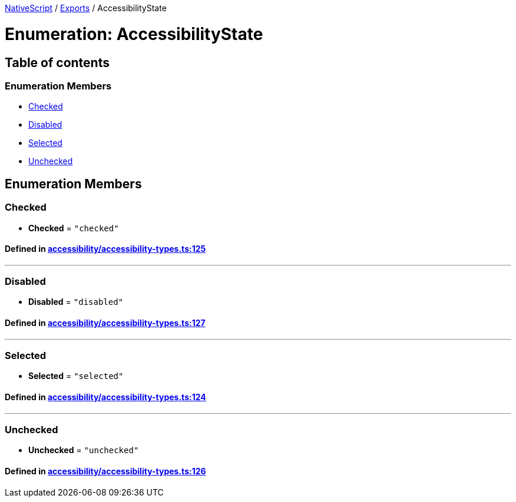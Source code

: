 

xref:../README.adoc[NativeScript] / xref:../modules.adoc[Exports] / AccessibilityState

= Enumeration: AccessibilityState

== Table of contents

=== Enumeration Members

* link:AccessibilityState.adoc#checked[Checked]
* link:AccessibilityState.adoc#disabled[Disabled]
* link:AccessibilityState.adoc#selected[Selected]
* link:AccessibilityState.adoc#unchecked[Unchecked]

== Enumeration Members

[#checked]
=== Checked

• *Checked* = `"checked"`

==== Defined in https://github.com/NativeScript/NativeScript/blob/02d4834bd/packages/core/accessibility/accessibility-types.ts#L125[accessibility/accessibility-types.ts:125]

'''

[#disabled]
=== Disabled

• *Disabled* = `"disabled"`

==== Defined in https://github.com/NativeScript/NativeScript/blob/02d4834bd/packages/core/accessibility/accessibility-types.ts#L127[accessibility/accessibility-types.ts:127]

'''

[#selected]
=== Selected

• *Selected* = `"selected"`

==== Defined in https://github.com/NativeScript/NativeScript/blob/02d4834bd/packages/core/accessibility/accessibility-types.ts#L124[accessibility/accessibility-types.ts:124]

'''

[#unchecked]
=== Unchecked

• *Unchecked* = `"unchecked"`

==== Defined in https://github.com/NativeScript/NativeScript/blob/02d4834bd/packages/core/accessibility/accessibility-types.ts#L126[accessibility/accessibility-types.ts:126]
